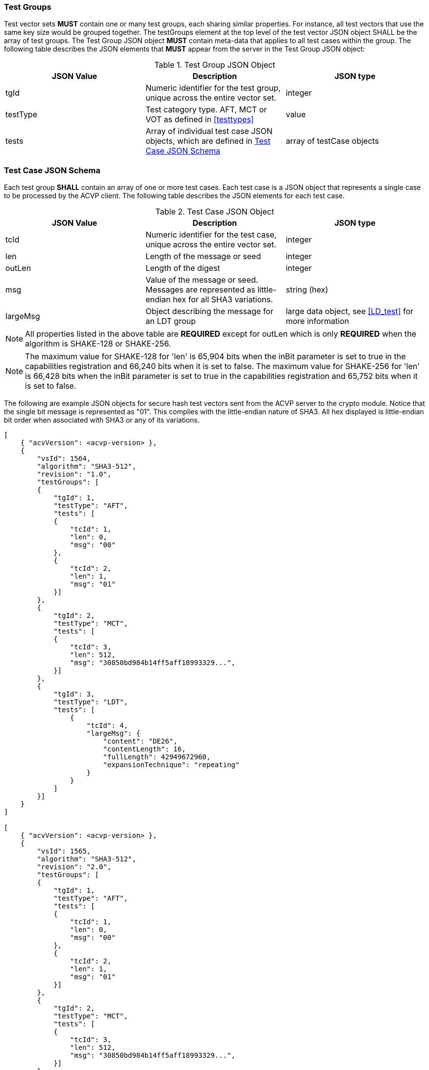 
[[tgjs]]
=== Test Groups

Test vector sets *MUST* contain one or many test groups, each sharing similar properties. For instance, all test vectors that use the same key size would be grouped together. The testGroups element at the top level of the test vector JSON object SHALL be the array of test groups. The Test Group JSON object *MUST* contain meta-data that applies to all test cases within the group. The following table describes the JSON elements that *MUST* appear from the server in the Test Group JSON object:

[[vs_tg_table]]

[cols="<,<,<"]
.Test Group JSON Object
|===
| JSON Value| Description| JSON type

| tgId| Numeric identifier for the test group, unique across the entire vector set.| integer
| testType| Test category type. AFT, MCT or VOT as defined in <<testtypes>>| value
| tests| Array of individual test case JSON objects, which are defined in	<<tcjs>>| array of testCase objects
|===

[[tcjs]]
=== Test Case JSON Schema

Each test group *SHALL* contain an array of one or more test cases.  Each test case is a JSON object that represents a single case to be processed by the ACVP client.  The following table describes the JSON elements for each test case.

[[vs_tc_table]]

[cols="<,<,<"]
.Test Case JSON Object
|===
| JSON Value| Description| JSON type

| tcId| Numeric identifier for the test case, unique across the entire vector set.| integer
| len| Length of the message or seed| integer
| outLen| Length of the digest| integer
| msg| Value of the message or seed.  Messages are represented as little-endian hex for all SHA3 variations.| string (hex)
| largeMsg | Object describing the message for an LDT group | large data object, see <<LD_test>> for more information
|===

NOTE: All properties listed in the above table are *REQUIRED* except for outLen which is only *REQUIRED* when the algorithm is SHAKE-128 or SHAKE-256.

NOTE: The maximum value for SHAKE-128 for 'len' is 65,904 bits when the inBit parameter is set to true in the capabilities registration and 66,240 bits when it is set to false. The maximum value for SHAKE-256 for 'len' is 66,428 bits when the inBit parameter is set to true in the capabilities registration and 65,752 bits when it is set to false.

The following are example JSON objects for secure hash test vectors sent from the ACVP server to the crypto module. Notice that the single bit message is represented as "01". This complies with the little-endian nature of SHA3. All hex displayed is little-endian bit order when associated with SHA3 or any of its variations.

[source, json]
----
[
    { "acvVersion": <acvp-version> },
    {
        "vsId": 1564,
        "algorithm": "SHA3-512",
        "revision": "1.0",
        "testGroups": [
        {
            "tgId": 1,
            "testType": "AFT",
            "tests": [
            {
                "tcId": 1,
                "len": 0,
                "msg": "00"
            },
            {
                "tcId": 2,
                "len": 1,
                "msg": "01"
            }]
        },
        {
            "tgId": 2,
            "testType": "MCT",
            "tests": [
            {
                "tcId": 3,
                "len": 512,
                "msg": "30850bd984b14ff5aff18993329...",
            }]
        },
        {
            "tgId": 3,
            "testType": "LDT",
            "tests": [
                {
                    "tcId": 4,
                    "largeMsg": {
                        "content": "DE26",
                        "contentLength": 16,
                        "fullLength": 42949672960,
                        "expansionTechnique": "repeating"
                    }
                }
            ]
        }]
    }
]

[
    { "acvVersion": <acvp-version> },
    {
        "vsId": 1565,
        "algorithm": "SHA3-512",
        "revision": "2.0",
        "testGroups": [
        {
            "tgId": 1,
            "testType": "AFT",
            "tests": [
            {
                "tcId": 1,
                "len": 0,
                "msg": "00"
            },
            {
                "tcId": 2,
                "len": 1,
                "msg": "01"
            }]
        },
        {
            "tgId": 2,
            "testType": "MCT",
            "tests": [
            {
                "tcId": 3,
                "len": 512,
                "msg": "30850bd984b14ff5aff18993329...",
            }]
        },
        {
            "tgId": 3,
            "testType": "LDT",
            "tests": [
                {
                    "tcId": 4,
                    "largeMsg": {
                        "content": "DE26",
                        "contentLength": 16,
                        "fullLength": 42949672960,
                        "expansionTechnique": "repeating"
                    }
                }
            ]
        }]
    }
]
----

The following is an example JSON object for SHAKE.

[source, json]
----
[
    { "acvVersion": <acvp-version> },
    {
        "vsId": 1564,
        "algorithm": "SHAKE-128",
        "revision": "1.0",
        "testGroups": [
        {
            "tgId": 1,
            "testType": "AFT",
            "tests": [
            {
                "tcId": 1,
                "len": 0,
                "msg": "00"
            },
            {
                "tcId": 2,
                "len": 1,
                "msg": "01"
            }]
        },
        {
            "tgId": 2,
            "testType": "MCT",
            "inBit": true,
            "outBit": true,
            "inEmpty": false,
            "maxOutLen": 4096,
            "minOutLen": 128,
            "tests": [
            {
                "tcId": 3,
                "len": 512,
                "msg": "30850bd984b14ff5aff18993329...",
            }]
        },
        {
            "tgId": 3,
            "testType": "VOT",
            "tests": [
            {
                "tcId": 4,
                "len": 128,
                "msg": "7a4c48eb710299e4ff2be3f446327a6f",
                "outLen": 16
            },
            {
                "tcId": 5,
                "len": 128,
                "msg": "b16f331b3a0cf4507124b4358f9d15f5",
                "outLen": 144
            }]
        }]
    }
]
----
